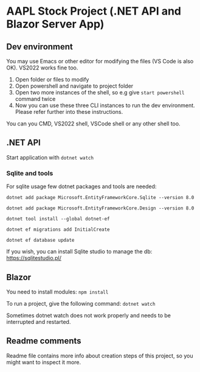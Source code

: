 * AAPL Stock Project (.NET API and Blazor Server App)

** Dev environment
You may use Emacs or other editor for modifying the files (VS Code is
also OK). VS2022 works fine too.

1. Open folder or files to modify
2. Open powershell and navigate to project folder
3. Open two more instances of the shell, so e.g give ~start powershell~
   command twice
4. Now you can use these three CLI instances to run the dev
   environment. Please refer further into these instructions.

   
You can you CMD, VS2022 shell, VSCode shell or any other shell too.

** .NET API
# On creation of empty API with sqlite:
# dotnet add package Microsoft.EntityFrameworkCore.Sqlite --version 8.0
# may need; dotnet tool install --global dotnet-ef
# dotnet add package Microsoft.EntityFrameworkCore.Design --version 8.0
# And then add namespaces to Program.cs (ef, migrations)
# dotnet ef migrations add InitialCreate
# or removal with: ef migrations remove
# dotnet ef database update

Start application with ~dotnet watch~

*** Sqlite and tools
For sqlite usage few dotnet packages and tools are needed:

#+begin_src 
dotnet add package Microsoft.EntityFrameworkCore.Sqlite --version 8.0
#+end_src

#+begin_src 
dotnet add package Microsoft.EntityFrameworkCore.Design --version 8.0  
#+end_src

#+begin_src 
dotnet tool install --global dotnet-ef  
#+end_src

#+begin_src 
dotnet ef migrations add InitialCreate  
#+end_src

#+begin_src 
dotnet ef database update  
#+end_src

If you wish, you can install Sqlite studio to manage the db:
https://sqlitestudio.pl/
** Blazor
You need to install modules:
~npm install~

# To apply class-property changes to html-elements into the .razor-files, the next command may needs to be run:
# ~npx tailwindcss -i ./wwwroot/app.css -o ./wwwroot/styles.css --watch~

To run a project, give the following command:
~dotnet watch~

Sometimes dotnet watch does not work properly and needs to be
interrupted and restarted.

# Starting empty blazor tailwindcss project:
# dotnet new blazor -o FOLDER -e
# npm install tailwindcss postcss autoprefixer
# npx tailwindcss init
# Fix content paths; content: ["./**/*.{razor,html,cshtml}"],
# Add css directives to app.css
# npx tailwindcss -i ./wwwroot/app.css -o ./wwwroot/styles.css --minify
# Change App .razor to use styles.css

** Readme comments
Readme file contains more info about creation steps of this project,
so you might want to inspect it more.

